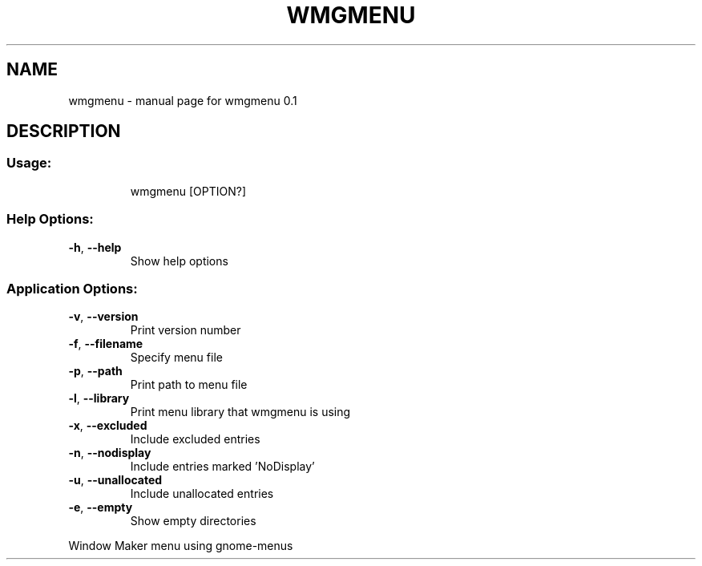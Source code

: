 .\" DO NOT MODIFY THIS FILE!  It was generated by help2man 1.47.16.
.TH WMGMENU "1" "March 2021" "wmgmenu 0.1" "User Commands"
.SH NAME
wmgmenu \- manual page for wmgmenu 0.1
.SH DESCRIPTION
.SS "Usage:"
.IP
wmgmenu [OPTION?]
.SS "Help Options:"
.TP
\fB\-h\fR, \fB\-\-help\fR
Show help options
.SS "Application Options:"
.TP
\fB\-v\fR, \fB\-\-version\fR
Print version number
.TP
\fB\-f\fR, \fB\-\-filename\fR
Specify menu file
.TP
\fB\-p\fR, \fB\-\-path\fR
Print path to menu file
.TP
\fB\-l\fR, \fB\-\-library\fR
Print menu library that wmgmenu is using
.TP
\fB\-x\fR, \fB\-\-excluded\fR
Include excluded entries
.TP
\fB\-n\fR, \fB\-\-nodisplay\fR
Include entries marked 'NoDisplay'
.TP
\fB\-u\fR, \fB\-\-unallocated\fR
Include unallocated entries
.TP
\fB\-e\fR, \fB\-\-empty\fR
Show empty directories
.PP
Window Maker menu using gnome\-menus
